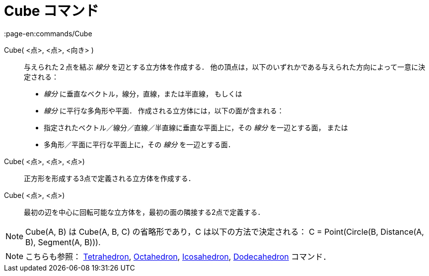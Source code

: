 = Cube コマンド
:page-en:commands/Cube
ifdef::env-github[:imagesdir: /ja/modules/ROOT/assets/images]

Cube( <点>, <点>, <向き> )::
  与えられた２点を結ぶ _線分_ を辺とする立方体を作成する．
  他の頂点は，以下のいずれかである与えられた方向によって一意に決定される：
  * _線分_ に垂直なベクトル，線分，直線，または半直線， もしくは
  * _線分_ に平行な多角形や平面．
  作成される立方体には，以下の面が含まれる：
  * 指定されたベクトル／線分／直線／半直線に垂直な平面上に，その _線分_ を一辺とする面， または
  * 多角形／平面に平行な平面上に，その _線分_ を一辺とする面．

Cube( <点>, <点>, <点>)::
  正方形を形成する3点で定義される立方体を作成する．

Cube( <点>, <点>)::
  最初の辺を中心に回転可能な立方体を，最初の面の隣接する2点で定義する．

[NOTE]
====

Cube(A, B) は Cube(A, B, C) の省略形であり，C は以下の方法で決定される： C = Point(Circle(B, Distance(A, B), Segment(A,
B))).

====

[NOTE]
====

こちらも参照： xref:/commands/Tetrahedron.adoc[Tetrahedron], xref:/commands/Octahedron.adoc[Octahedron],
xref:/commands/Icosahedron.adoc[Icosahedron], xref:/commands/Dodecahedron.adoc[Dodecahedron] コマンド．

====
